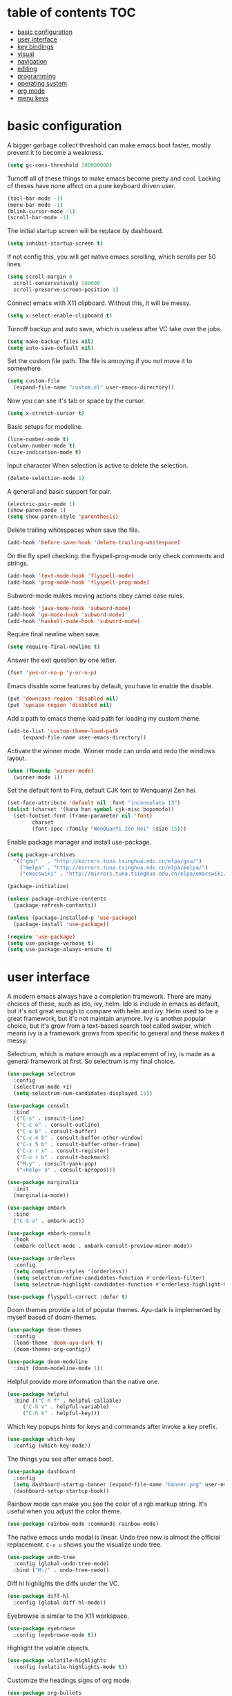 * table of contents                                                     :TOC:
- [[#basic-configuration][basic configuration]]
- [[#user-interface][user interface]]
- [[#key-bindings][key bindings]]
- [[#visual][visual]]
- [[#navigation][navigation]]
- [[#editing][editing]]
- [[#programming][programming]]
- [[#operating-system][operating system]]
- [[#org-mode][org mode]]
- [[#menu-keys][menu keys]]

* basic configuration
  A bigger garbage collect threshold can make emacs boot faster,
  mostly prevent it to become a weakness.
  #+begin_src emacs-lisp
    (setq gc-cons-threshold 100000000)
  #+end_src

  Turnoff all of these things to make emacs become pretty and
  cool. Lacking of theses have none affect on a pure keyboard driven
  user.
  #+begin_src emacs-lisp
    (tool-bar-mode -1)
    (menu-bar-mode -1)
    (blink-cursor-mode -1)
    (scroll-bar-mode -1)
  #+end_src

  The initial startup screen will be replace by dashboard.
  #+begin_src emacs-lisp
    (setq inhibit-startup-screen t)
  #+end_src

  If not config this, you will get native emacs scrolling, which
  scrolls per 50 lines.
  #+begin_src emacs-lisp
    (setq scroll-margin 0
	  scroll-conservatively 100000
	  scroll-preserve-screen-position 1)
  #+end_src

  Connect emacs with X11 clipboard. Without this, it will be messy.
  #+begin_src emacs-lisp
    (setq x-select-enable-clipboard t)
  #+end_src

  Turnoff backup and auto save, which is useless after VC take over
  the jobs.
  #+begin_src emacs-lisp
    (setq make-backup-files nil)
    (setq auto-save-default nil)
  #+end_src

  Set the custom file path. The file is annoying if you not move it to
  somewhere.
  #+begin_src emacs-lisp
    (setq custom-file
	  (expand-file-name "custom.el" user-emacs-directory))
  #+end_src

  Now you can see it's tab or space by the cursor.
  #+begin_src emacs-lisp
    (setq x-stretch-cursor t)
  #+end_src

  Basic setups for modeline.
  #+begin_src emacs-lisp
    (line-number-mode t)
    (column-number-mode t)
    (size-indication-mode t)
  #+end_src

  Input character When selection is active to delete the selection.
  #+begin_src emacs-lisp
    (delete-selection-mode 1)
  #+end_src

  A general and basic support for pair.
  #+begin_src emacs-lisp
    (electric-pair-mode 1)
    (show-paren-mode 1)
    (setq show-paren-style 'parenthesis)
  #+end_src

  Delete trailing whitespaces when save the file.
  #+begin_src emacs-lisp
    (add-hook 'before-save-hook 'delete-trailing-whitespace)
  #+end_src

  On the fly spell checking. the flyspell-prog-mode only check
  comments and strings.
  #+begin_src emacs-lisp
    (add-hook 'text-mode-hook 'flyspell-mode)
    (add-hook 'prog-mode-hook 'flyspell-prog-mode)
  #+end_src

  Subword-mode makes moving actions obey camel case rules.
  #+begin_src emacs-lisp
    (add-hook 'java-mode-hook 'subword-mode)
    (add-hook 'go-mode-hook 'subword-mode)
    (add-hook 'haskell-mode-hook 'subword-mode)
  #+end_src

  Require final newline when save.

  #+begin_src emacs-lisp
    (setq require-final-newline t)
  #+end_src

  Answer the exit question by one letter.
  #+begin_src emacs-lisp
    (fset 'yes-or-no-p 'y-or-n-p)
  #+end_src

  Emacs disable some features by default, you have to enable the
  disable.
  #+begin_src emacs-lisp
    (put 'downcase-region 'disabled nil)
    (put 'upcase-region 'disabled nil)
  #+end_src

  Add a path to emacs theme load path for loading my custom theme.
  #+begin_src emacs-lisp
    (add-to-list 'custom-theme-load-path
		 (expand-file-name user-emacs-directory))
  #+end_src

  Activate the winner mode. Winner mode can undo and redo the windows
  layout.
  #+begin_src emacs-lisp
    (when (fboundp 'winner-mode)
      (winner-mode 1))
  #+end_src

  Set the default font to Fira, default CJK font to Wenquanyi Zen hei.
  #+begin_src emacs-lisp
    (set-face-attribute 'default nil :font "inconsolata 13")
    (dolist (charset '(kana han symbol cjk-misc bopomofo))
      (set-fontset-font (frame-parameter nil 'font)
			charset
			(font-spec :family "WenQuanYi Zen Hei" :size 15)))
  #+end_src

  Enable package manager and install use-package.
  #+begin_src emacs-lisp
    (setq package-archives
	  '(("gnu"   . "http://mirrors.tuna.tsinghua.edu.cn/elpa/gnu/")
	    ("melpa" . "http://mirrors.tuna.tsinghua.edu.cn/elpa/melpa/")
	    ("emacswiki" . "http://mirrors.tuna.tsinghua.edu.cn/elpa/emacswiki/")))

    (package-initialize)

    (unless package-archive-contents
      (package-refresh-contents))

    (unless (package-installed-p 'use-package)
      (package-install 'use-package))

    (require 'use-package)
    (setq use-package-verbose t)
    (setq use-package-always-ensure t)
  #+end_src
* user interface
  A modern emacs always have a completion framework. There are many
  choices of these, such as ido, ivy, helm. Ido is include in emacs as
  default, but it's not great enough to compare with helm and
  ivy. Helm used to be a great framework, but it's not maintain
  anymore. Ivy is another popular choice, but it's grow from a
  text-based search tool called swiper, which means ivy is a framework
  grows from specific to general and these makes it messy.

  Selectrum, which is mature enough as a replacement of ivy, is made
  as a general framework at first. So selectrum is my final choice.
  #+begin_src emacs-lisp
    (use-package selectrum
      :config
      (selectrum-mode +1)
      (setq selectrum-num-candidates-displayed 15))

    (use-package consult
      :bind
      (("C-s" . consult-line)
       ("C-c o" . consult-outline)
       ("C-x b" . consult-buffer)
       ("C-x 4 b" . consult-buffer-other-window)
       ("C-x 5 b" . consult-buffer-other-frame)
       ("C-x r x" . consult-register)
       ("C-x r b" . consult-bookmark)
       ("M-y" . consult-yank-pop)
       ("<help> a" . consult-apropos)))

    (use-package marginalia
      :init
      (marginalia-mode))

    (use-package embark
      :bind
      ("C-S-a" . embark-act))

    (use-package embark-consult
      :hook
      (embark-collect-mode . embark-consult-preview-minor-mode))

    (use-package orderless
      :config
      (setq completion-styles '(orderless))
      (setq selectrum-refine-candidates-function #'orderless-filter)
      (setq selectrum-highlight-candidates-function #'orderless-highlight-matches))

    (use-package flyspell-correct :defer t)
  #+end_src

  Doom themes provide a lot of popular themes. Ayu-dark is implemented
  by myself based of doom-themes.
  #+begin_src emacs-lisp
    (use-package doom-themes
      :config
      (load-theme 'doom-ayu-dark t)
      (doom-themes-org-config))

    (use-package doom-modeline
      :init (doom-modeline-mode 1))
  #+end_src

  Helpful provide more information than the native one.
  #+begin_src emacs-lisp
    (use-package helpful
      :bind (("C-h f" . helpful-callable)
	     ("C-h v" . helpful-variable)
	     ("C-h k" . helpful-key)))
  #+end_src

  Which key popups hints for keys and commands after invoke a key
  prefix.
  #+begin_src emacs-lisp
    (use-package which-key
      :config (which-key-mode))
  #+end_src

  The things you see after emacs boot.
  #+begin_src emacs-lisp
    (use-package dashboard
      :config
      (setq dashboard-startup-banner (expand-file-name "banner.png" user-emacs-directory))
      (dashboard-setup-startup-hook))
  #+end_src

  Rainbow mode can make you see the color of a rgb markup string. It's
  useful when you adjust the color theme.
  #+begin_src emacs-lisp
    (use-package rainbow-mode :commands rainbow-mode)
  #+end_src

  The native emacs undo modal is linear. Undo tree now is almost the
  official replacement. =C-x u= shows you the visualize undo tree.
  #+begin_src emacs-lisp
    (use-package undo-tree
      :config (global-undo-tree-mode)
      :bind ("M-/" . undo-tree-redo))
  #+end_src

  Diff hl highlights the diffs under the VC.
  #+begin_src emacs-lisp
    (use-package diff-hl
      :config (global-diff-hl-mode))
  #+end_src

  Eyebrowse is similar to the X11 workspace.
  #+begin_src emacs-lisp
    (use-package eyebrowse
      :config (eyebrowse-mode t))
  #+end_src

  Highlight the volatile objects.
  #+begin_src emacs-lisp
    (use-package volatile-highlights
      :config (volatile-highlights-mode t))
  #+end_src

  Customize the headings signs of org mode.
  #+begin_src emacs-lisp
    (use-package org-bullets
      :config (setq org-bullets-bullet-list '("λ" "μ" "ν" "ξ" ))
      :hook (org-mode . (lambda () (org-bullets-mode 1))))
  #+end_src

  Dired+ provides plenty of extensions of dired mode. Dired is a great
  file manager. When combine with editing based on buffer, dired is
  like a magic tool.

  Dired-sort can sort the dired buffer.
  #+begin_src emacs-lisp
    (use-package dired+
      :init
      (setq diredp-hide-details-initially-flag nil)
      :config
      (setq dired-listing-switches "-alh"))

    (use-package dired-sort
      :bind
      (:map dired-mode-map
	    (", s" . dired-sort-size)
	    (", t" . dired-sort-time)
	    (", n" . dired-sort-name)
	    (", c" . dired-sort-ctime)
	    (", u" . dired-sort-utime)
	    (", e" . dired-sort-extension)))
  #+end_src

  Many people think info is a gnu version man pages, but exactly they
  are totally different. The unix man pages is single page about a
  command, but info is a fully documentation about a software. Info+
  makes info pages colorful.
  #+begin_src emacs-lisp
    (use-package info+)
  #+end_src
* key bindings
  Hydra can group commands, also provide a helpful interface.
  #+begin_src emacs-lisp
    (use-package hydra)
  #+end_src

  God mode likes sticky keys.
  #+begin_src emacs-lisp
    (use-package god-mode :bind ("<escape>" . god-loccal-mode))
  #+end_src
* visual
  Pangu spacing add spaces between English and CJK characters.
  #+begin_src emacs-lisp
    (use-package pangu-spacing
      :hook  (org-mode . pangu-spacing-mode))
  #+end_src

  Hide the namespace of elisp codes.
  #+begin_src emacs-lisp
    (use-package nameless
      :commands nameless-mode)
  #+end_src
* navigation
  Jump to windows faster. Also can swap windows.
  #+begin_src emacs-lisp
    (use-package ace-window :commands ace-window)
  #+end_src

  Jump to any positions of the text viewing.
  #+begin_src emacs-lisp
    (use-package avy :commands avy-goto-char-timer)
  #+end_src

  Jump to links faster.
  #+begin_src emacs-lisp
    (use-package ace-link :config (ace-link-setup-default))
  #+end_src

  Preview when =goto-line=.
  #+begin_src emacs-lisp
    (use-package goto-line-preview
      :config
      (global-set-key [remap goto-line] 'goto-line-preview))
  #+end_src
* editing
  Add multiple cursors and edit things at the same time.
  #+begin_src emacs-lisp
    (use-package multiple-cursors
      :bind (("C->" . mc/mark-next-like-this)
	     ("C-<" . mc/mark-previous-like-this)))
  #+end_src

  Select text increasingly based on syntax blocks.
  #+begin_src emacs-lisp
    (use-package expand-region
      :bind ("C-=" . er/expand-region))
  #+end_src

  Move current line up or down.
  #+begin_src emacs-lisp
    (use-package move-text
      :bind
      (("M-p" . move-text-up)
       ("M-n" . move-text-down)))
  #+end_src

  A writable grep buffer.
  #+begin_src emacs-lisp
    (use-package wgrep :defer t)
  #+end_src
* programming
  Project Managements. The projects are auto recognized.
  #+begin_src emacs-lisp
    (use-package projectile
      :config
      (projectile-mode +1)
      (define-key projectile-mode-map (kbd "C-c p") 'projectile-command-map))
  #+end_src

  Highlight the todo keywords.
  #+begin_src emacs-lisp
    (use-package hl-todo :hook (prog-mode . hl-todo-mode))
  #+end_src

  Code completions.
  #+begin_src emacs-lisp
    (use-package company
      :config
      (add-hook 'after-init-hook 'global-company-mode)
      (setq company-idle-delay 0)
      (setq company-minimum-prefix-length 1))
  #+end_src

  A snippets system.
  #+begin_src emacs-lisp
    (use-package yasnippet
      :hook
      (after-init . yas-global-mode))

    (use-package yasnippet-snippets
      :after yasnippet)
  #+end_src

  Create snippet on the fly.
  #+begin_src emacs-lisp
    (use-package auto-yasnippet
      :bind (("C-c [" . aya-create)
	     ("C-c ]" . aya-expand)))
  #+end_src

  A lsp client. The language server protocol can provide many IDE
  features by a language server, which makes emacs more powerful.
  #+begin_src emacs-lisp
    (use-package eglot :commands eglot
      :config
      (add-to-list 'eglot-server-programs '((c++-mode c-mode) "clangd"))
      :hook
      ((go-mode c-mode c++-mode python-mode rust-mode java-mode js-mode haskell-mode) . eglot-ensure))
  #+end_src

  On the fly syntax check.
  #+begin_src emacs-lisp
    (use-package flycheck
      :hook (after-init . global-flycheck-mode))
  #+end_src

  Show different color of delimiters based on nested depth.
  #+begin_src emacs-lisp
    (use-package rainbow-delimiters
      :hook (prog-mode . rainbow-delimiters-mode))
  #+end_src

  A face for highlight numbers.
  #+begin_src emacs-lisp
    (use-package highlight-numbers
      :hook (prog-mode . highlight-numbers-mode))
  #+end_src

  Lispy is one of the Parenthesis edit plugins family, such as
  pareidt, smartparens. Works on parenthesis makes it totally
  different and more convenient.
  #+begin_src emacs-lisp
    (use-package lispy
      :hook
      (emacs-lisp-mode . lispy-mode)
      (lisp-mode . lispy-mode)
      (scheme-mode . lispy-mode))
  #+end_src

  A front end of git. Magit is magic.
  #+begin_src emacs-lisp
    (use-package magit
      :bind ("C-x g" . magit))

    (use-package forge
      :after magit)
  #+end_src

  Go to any git commits on the fly.
  #+begin_src emacs-lisp
    (use-package git-timemachine
      :commands git-timemachine)
  #+end_src

  Show messages about a commit on the fly.
  #+begin_src emacs-lisp
    (use-package git-messenger
      :commands git-messenger:popup-message)
  #+end_src

  Modes for git related files.
  #+begin_src emacs-lisp
    (use-package gitconfig-mode)

    (use-package gitattributes-mode)

    (use-package gitignore-mode)
  #+end_src

  A common lisp IDE.
  #+begin_src emacs-lisp
    (use-package sly :commands sly
      :config (setq inferior-lisp-program "/usr/bin/sbcl"))
  #+end_src

  A scheme IDE.
  #+begin_src emacs-lisp
    (use-package geiser :commands geiser)
  #+end_src

  A mode for web development.
  #+begin_src emacs-lisp
    (use-package web-mode :mode "\\.html\\'")
  #+end_src

  Emmet for web.
  #+begin_src emacs-lisp
    (use-package emmet-mode :hook (web-mode . emmet-mode))
  #+end_src

  See the changes of web on the fly.
  #+begin_src emacs-lisp
    (use-package skewer-mode :commands run-skewer
      :hook ((js2-mode . skewer-mode)
	     (css-mode . skewer-css-mode)
	     (html-mode . skewer-html-mode)))
  #+end_src

  Modes for languages.
  #+begin_src emacs-lisp
    (use-package haskell-mode :mode "\\.hs\\'")

    (use-package go-mode :mode "\\.go\\'"
      :hook (before-save . gofmt-before-save))

    (use-package rust-mode :mode "\\.rs\\'")

    (use-package php-mode :mode "\\.php\\'")

    (use-package lua-mode :mode "\\.lua\\'")

    (use-package json-mode :mode "\\.json\\'")

    (use-package markdown-mode :mode "\\.md\\'")
  #+end_src
* operating system
  A mpd client.
  #+begin_src emacs-lisp
    (use-package mingus :commands mingus)
  #+end_src

  Input method based on rime.
  #+begin_src emacs-lisp
    (use-package rime
      :custom
      (default-input-method "rime"))
  #+end_src

  Fish-like auto suggestions for eshell.
  #+begin_src emacs-lisp
    (use-package esh-autosuggest
      :hook (eshell-mode . esh-autosuggest-mode))
  #+end_src

  Restart emacs.
  #+begin_src emacs-lisp
    (use-package restart-emacs
      :commands restart-emacs)
  #+end_src

  Google somethings.
  #+begin_src emacs-lisp
    (use-package google-this
      :config
      (google-this-mode 1))
  #+end_src

  A more powerful tools to view pdf.
  #+begin_src emacs-lisp
    (use-package pdf-tools
      :config
      (pdf-tools-install))
  #+end_src

  Latex editing.
  #+begin_src emacs-lisp
    (use-package tex
      :defer t
      :ensure auctex
      :config
      (setq TeX-auto-save t))
  #+end_src

  A boot profile tool.
  #+begin_src emacs-lisp
    (use-package esup
      :commands esup)
  #+end_src

  Calendar for chinese.
  #+begin_src emacs-lisp
    (use-package cal-china-x
      :config
      (setq mark-holidays-in-calendar t)
      (setq cal-china-x-important-holidays cal-china-x-chinese-holidays)
      (setq cal-china-x-general-holidays '((holiday-lunar 1 15 "元宵节")))
      (setq calendar-holidays
	    (append cal-china-x-important-holidays
		    cal-china-x-general-holidays
		    holiday-other-holidays)))
  #+end_src

  View epub files.
  #+begin_src emacs-lisp
    (use-package nov-mode
      :ensure nov
      :mode "\\.epub\\'")
  #+end_src
* org mode
  Open pdf file with emacs after export from org-mode.
  #+begin_src emacs-lisp
    (add-to-list 'org-file-apps '("\\.pdf\\'" . emacs))
  #+end_src

  Insert toc in org-mode.
  #+begin_src emacs-lisp
    (use-package toc-org
      :config
      (if (require 'toc-org nil t)
	(add-hook 'org-mode-hook 'toc-org-mode)))
  #+end_src

  Visual alignment for Org Mode, Markdown and table.el tables.
  #+begin_src emacs-lisp
    (use-package valign
      :hook
      (org-mode . valign-mode))
  #+end_src
* menu keys
  The menu key is very useful. I bind it with so many commands, which
  are very frequently used.
  #+begin_src emacs-lisp
    (define-prefix-command 'menu-key-map)
    (define-key menu-key-map (kbd "h") 'beginning-of-buffer)
    (define-key menu-key-map (kbd "n") 'end-of-buffer)
    (define-key menu-key-map (kbd "o") 'mode-line-other-buffer)
    (define-key menu-key-map (kbd "f") 'consult-buffer)
    (define-key menu-key-map (kbd ";") 'save-buffer)
    (define-key menu-key-map (kbd "k") 'kill-buffer)
    (define-key menu-key-map (kbd "b") 'mark-whole-buffer)
    (define-key menu-key-map (kbd "g") 'revert-buffer)
    (define-key menu-key-map (kbd "w") 'ace-window)
    (define-key menu-key-map (kbd "i") 'ace-swap-window)
    (define-key menu-key-map (kbd "e") 'find-file)
    (define-key menu-key-map (kbd "r") 'consult-recent-file)
    (define-key menu-key-map (kbd "0") 'delete-window)
    (define-key menu-key-map (kbd "1") 'delete-other-windows)
    (define-key menu-key-map (kbd "2") 'split-window-below)
    (define-key menu-key-map (kbd "3") 'split-window-right)
    (define-key menu-key-map (kbd "8") 'org-edit-special)
    (define-key menu-key-map (kbd "9") 'org-edit-src-exit)
    (define-key menu-key-map (kbd "[") 'winner-undo)
    (define-key menu-key-map (kbd "]") 'winner-redo)
    (define-key menu-key-map (kbd "m") 'consult-bookmark)
    (define-key menu-key-map (kbd "i") 'consult-imenu)
    (define-key menu-key-map (kbd "s") 'flyspell-correct-at-point)
    (define-key menu-key-map (kbd "j") 'avy-goto-char-timer)
    (define-key menu-key-map (kbd "a") 'consult-ripgrep)
    (define-key menu-key-map (kbd "<menu>") 'execute-extended-command)
    (define-key menu-key-map (kbd "SPC") 'magit)
    (define-key menu-key-map (kbd "p") 'projectile-command-map)
    (global-set-key (kbd "<menu>") 'menu-key-map)
  #+end_src

